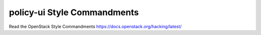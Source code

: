 policy-ui Style Commandments
===============================================

Read the OpenStack Style Commandments https://docs.openstack.org/hacking/latest/
